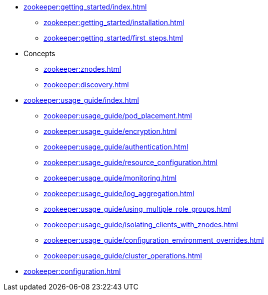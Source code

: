 * xref:zookeeper:getting_started/index.adoc[]
** xref:zookeeper:getting_started/installation.adoc[]
** xref:zookeeper:getting_started/first_steps.adoc[]
* Concepts
** xref:zookeeper:znodes.adoc[]
** xref:zookeeper:discovery.adoc[]
* xref:zookeeper:usage_guide/index.adoc[]
** xref:zookeeper:usage_guide/pod_placement.adoc[]
** xref:zookeeper:usage_guide/encryption.adoc[]
** xref:zookeeper:usage_guide/authentication.adoc[]
** xref:zookeeper:usage_guide/resource_configuration.adoc[]
** xref:zookeeper:usage_guide/monitoring.adoc[]
** xref:zookeeper:usage_guide/log_aggregation.adoc[]
** xref:zookeeper:usage_guide/using_multiple_role_groups.adoc[]
** xref:zookeeper:usage_guide/isolating_clients_with_znodes.adoc[]
** xref:zookeeper:usage_guide/configuration_environment_overrides.adoc[]
** xref:zookeeper:usage_guide/cluster_operations.adoc[]
* xref:zookeeper:configuration.adoc[]

